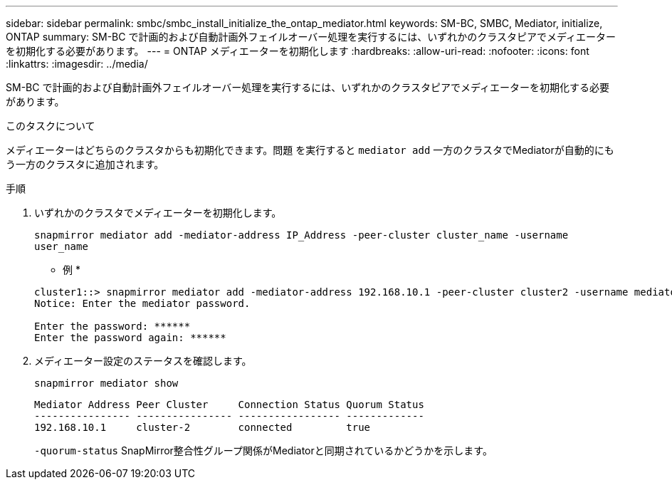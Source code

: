 ---
sidebar: sidebar 
permalink: smbc/smbc_install_initialize_the_ontap_mediator.html 
keywords: SM-BC, SMBC, Mediator, initialize, ONTAP 
summary: SM-BC で計画的および自動計画外フェイルオーバー処理を実行するには、いずれかのクラスタピアでメディエーターを初期化する必要があります。 
---
= ONTAP メディエーターを初期化します
:hardbreaks:
:allow-uri-read: 
:nofooter: 
:icons: font
:linkattrs: 
:imagesdir: ../media/


[role="lead"]
SM-BC で計画的および自動計画外フェイルオーバー処理を実行するには、いずれかのクラスタピアでメディエーターを初期化する必要があります。

.このタスクについて
メディエーターはどちらのクラスタからも初期化できます。問題 を実行すると `mediator add` 一方のクラスタでMediatorが自動的にもう一方のクラスタに追加されます。

.手順
. いずれかのクラスタでメディエーターを初期化します。
+
`snapmirror mediator add -mediator-address IP_Address -peer-cluster cluster_name -username user_name`

+
* 例 *

+
....
cluster1::> snapmirror mediator add -mediator-address 192.168.10.1 -peer-cluster cluster2 -username mediatoradmin
Notice: Enter the mediator password.

Enter the password: ******
Enter the password again: ******
....
. メディエーター設定のステータスを確認します。
+
`snapmirror mediator show`

+
....
Mediator Address Peer Cluster     Connection Status Quorum Status
---------------- ---------------- ----------------- -------------
192.168.10.1     cluster-2        connected         true
....
+
`-quorum-status` SnapMirror整合性グループ関係がMediatorと同期されているかどうかを示します。


